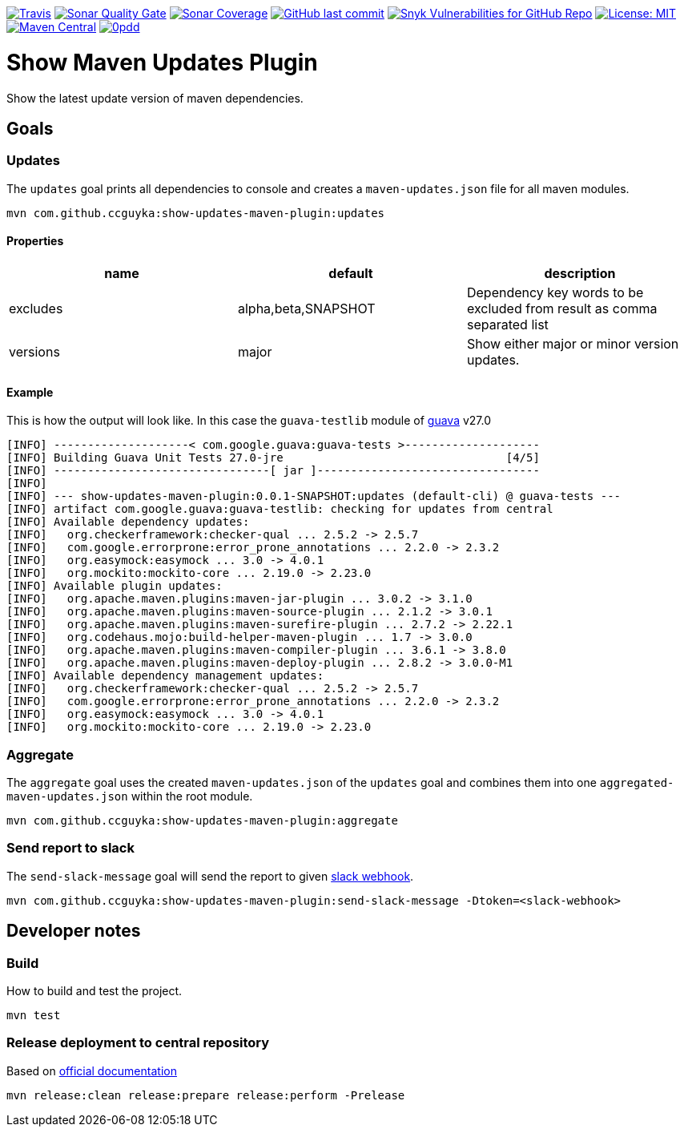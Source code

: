 image:https://img.shields.io/travis/ccguyka/show-updates-maven-plugin/master[Travis,link=https://travis-ci.org/ccguyka/show-updates-maven-plugin]
image:https://sonarcloud.io/api/project_badges/measure?project=ccguyka_show-updates-maven-plugin&metric=alert_status[Sonar Quality Gate,link=https://sonarcloud.io/dashboard?id=ccguyka_show-updates-maven-plugin]
image:https://sonarcloud.io/api/project_badges/measure?project=ccguyka_show-updates-maven-plugin&metric=coverage[Sonar Coverage,link=https://sonarcloud.io/dashboard?id=ccguyka_show-updates-maven-plugin]
image:https://img.shields.io/github/last-commit/ccguyka/show-updates-maven-plugin[GitHub last commit,link=https://github.com/ccguyka/show-updates-maven-plugin/commits/master]
image:https://img.shields.io/snyk/vulnerabilities/github/ccguyka/show-updates-maven-plugin[Snyk Vulnerabilities for GitHub Repo,link=https://snyk.io/test/github/ccguyka/show-updates-maven-plugin]
image:https://img.shields.io/badge/License-MIT-yellow.svg[License: MIT,link=https://opensource.org/licenses/MIT]
image:https://img.shields.io/maven-central/v/com.github.ccguyka/show-updates-maven-plugin.svg[Maven Central,link=https://search.maven.org/search?q=g:com.github.ccguyka%20AND%20a:show-updates-maven-plugin]
image:http://www.0pdd.com/svg?name=ccguyka/show-updates-maven-plugin[0pdd,link=http://www.0pdd.com/p?name=ccguyka/show-updates-maven-plugin]

= Show Maven Updates Plugin

Show the latest update version of maven dependencies.

== Goals

=== Updates

The `updates` goal prints all dependencies to console and creates a `maven-updates.json` file for all maven modules.

----
mvn com.github.ccguyka:show-updates-maven-plugin:updates
----

==== Properties

|===
|name |default |description

|excludes |alpha,beta,SNAPSHOT |Dependency key words to be excluded from result as comma separated list
|versions |major |Show either major or minor version updates.
|===

==== Example

This is how the output will look like. In this case the `guava-testlib` module of https://github.com/google/guava/tree/v27.0[guava] v27.0

----
[INFO] --------------------< com.google.guava:guava-tests >--------------------
[INFO] Building Guava Unit Tests 27.0-jre                                 [4/5]
[INFO] --------------------------------[ jar ]---------------------------------
[INFO]
[INFO] --- show-updates-maven-plugin:0.0.1-SNAPSHOT:updates (default-cli) @ guava-tests ---
[INFO] artifact com.google.guava:guava-testlib: checking for updates from central
[INFO] Available dependency updates:
[INFO]   org.checkerframework:checker-qual ... 2.5.2 -> 2.5.7
[INFO]   com.google.errorprone:error_prone_annotations ... 2.2.0 -> 2.3.2
[INFO]   org.easymock:easymock ... 3.0 -> 4.0.1
[INFO]   org.mockito:mockito-core ... 2.19.0 -> 2.23.0
[INFO] Available plugin updates:
[INFO]   org.apache.maven.plugins:maven-jar-plugin ... 3.0.2 -> 3.1.0
[INFO]   org.apache.maven.plugins:maven-source-plugin ... 2.1.2 -> 3.0.1
[INFO]   org.apache.maven.plugins:maven-surefire-plugin ... 2.7.2 -> 2.22.1
[INFO]   org.codehaus.mojo:build-helper-maven-plugin ... 1.7 -> 3.0.0
[INFO]   org.apache.maven.plugins:maven-compiler-plugin ... 3.6.1 -> 3.8.0
[INFO]   org.apache.maven.plugins:maven-deploy-plugin ... 2.8.2 -> 3.0.0-M1
[INFO] Available dependency management updates:
[INFO]   org.checkerframework:checker-qual ... 2.5.2 -> 2.5.7
[INFO]   com.google.errorprone:error_prone_annotations ... 2.2.0 -> 2.3.2
[INFO]   org.easymock:easymock ... 3.0 -> 4.0.1
[INFO]   org.mockito:mockito-core ... 2.19.0 -> 2.23.0
----

=== Aggregate

The `aggregate` goal uses the created `maven-updates.json` of the `updates` goal and combines them into one `aggregated-maven-updates.json` within the root module.

----
mvn com.github.ccguyka:show-updates-maven-plugin:aggregate
----

=== Send report to slack

The `send-slack-message` goal will send the report to given https://api.slack.com/incoming-webhooks[slack webhook].

----
mvn com.github.ccguyka:show-updates-maven-plugin:send-slack-message -Dtoken=<slack-webhook>
----

== Developer notes

=== Build

How to build and test the project.

----
mvn test
----

=== Release deployment to central repository

Based on https://central.sonatype.org/pages/apache-maven.html#manually-releasing-the-deployment-to-the-central-repository[official documentation]

----
mvn release:clean release:prepare release:perform -Prelease
----

